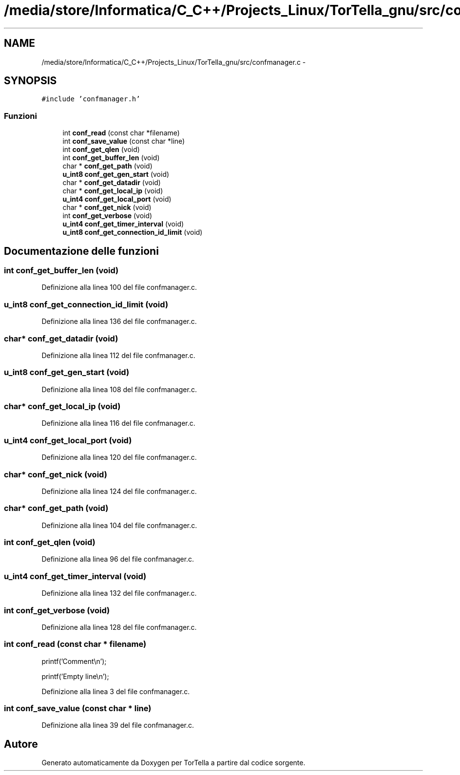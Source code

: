.TH "/media/store/Informatica/C_C++/Projects_Linux/TorTella_gnu/src/confmanager.c" 3 "19 Jun 2008" "Version 0.1" "TorTella" \" -*- nroff -*-
.ad l
.nh
.SH NAME
/media/store/Informatica/C_C++/Projects_Linux/TorTella_gnu/src/confmanager.c \- 
.SH SYNOPSIS
.br
.PP
\fC#include 'confmanager.h'\fP
.br

.SS "Funzioni"

.in +1c
.ti -1c
.RI "int \fBconf_read\fP (const char *filename)"
.br
.ti -1c
.RI "int \fBconf_save_value\fP (const char *line)"
.br
.ti -1c
.RI "int \fBconf_get_qlen\fP (void)"
.br
.ti -1c
.RI "int \fBconf_get_buffer_len\fP (void)"
.br
.ti -1c
.RI "char * \fBconf_get_path\fP (void)"
.br
.ti -1c
.RI "\fBu_int8\fP \fBconf_get_gen_start\fP (void)"
.br
.ti -1c
.RI "char * \fBconf_get_datadir\fP (void)"
.br
.ti -1c
.RI "char * \fBconf_get_local_ip\fP (void)"
.br
.ti -1c
.RI "\fBu_int4\fP \fBconf_get_local_port\fP (void)"
.br
.ti -1c
.RI "char * \fBconf_get_nick\fP (void)"
.br
.ti -1c
.RI "int \fBconf_get_verbose\fP (void)"
.br
.ti -1c
.RI "\fBu_int4\fP \fBconf_get_timer_interval\fP (void)"
.br
.ti -1c
.RI "\fBu_int8\fP \fBconf_get_connection_id_limit\fP (void)"
.br
.in -1c
.SH "Documentazione delle funzioni"
.PP 
.SS "int conf_get_buffer_len (void)"
.PP
Definizione alla linea 100 del file confmanager.c.
.SS "\fBu_int8\fP conf_get_connection_id_limit (void)"
.PP
Definizione alla linea 136 del file confmanager.c.
.SS "char* conf_get_datadir (void)"
.PP
Definizione alla linea 112 del file confmanager.c.
.SS "\fBu_int8\fP conf_get_gen_start (void)"
.PP
Definizione alla linea 108 del file confmanager.c.
.SS "char* conf_get_local_ip (void)"
.PP
Definizione alla linea 116 del file confmanager.c.
.SS "\fBu_int4\fP conf_get_local_port (void)"
.PP
Definizione alla linea 120 del file confmanager.c.
.SS "char* conf_get_nick (void)"
.PP
Definizione alla linea 124 del file confmanager.c.
.SS "char* conf_get_path (void)"
.PP
Definizione alla linea 104 del file confmanager.c.
.SS "int conf_get_qlen (void)"
.PP
Definizione alla linea 96 del file confmanager.c.
.SS "\fBu_int4\fP conf_get_timer_interval (void)"
.PP
Definizione alla linea 132 del file confmanager.c.
.SS "int conf_get_verbose (void)"
.PP
Definizione alla linea 128 del file confmanager.c.
.SS "int conf_read (const char * filename)"
.PP

.PP
printf('Comment\\n');
.PP
printf('Empty line\\n'); 
.PP
Definizione alla linea 3 del file confmanager.c.
.SS "int conf_save_value (const char * line)"
.PP
Definizione alla linea 39 del file confmanager.c.
.SH "Autore"
.PP 
Generato automaticamente da Doxygen per TorTella a partire dal codice sorgente.
